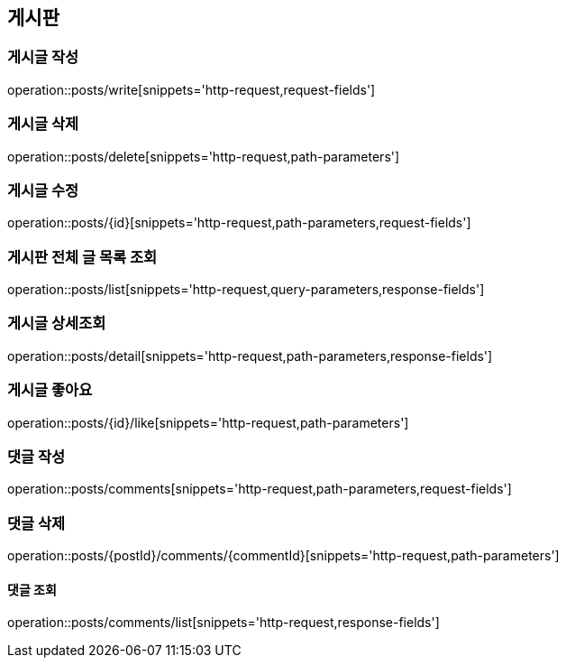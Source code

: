 == 게시판

=== 게시글 작성
operation::posts/write[snippets='http-request,request-fields']

=== 게시글 삭제
operation::posts/delete[snippets='http-request,path-parameters']

=== 게시글 수정
operation::posts/{id}[snippets='http-request,path-parameters,request-fields']


=== 게시판 전체 글 목록 조회
operation::posts/list[snippets='http-request,query-parameters,response-fields']

=== 게시글 상세조회
operation::posts/detail[snippets='http-request,path-parameters,response-fields']


=== 게시글 좋아요
operation::posts/{id}/like[snippets='http-request,path-parameters']

=== 댓글 작성
operation::posts/comments[snippets='http-request,path-parameters,request-fields']

=== 댓글 삭제
operation::posts/{postId}/comments/{commentId}[snippets='http-request,path-parameters']

==== 댓글 조회
operation::posts/comments/list[snippets='http-request,response-fields']
